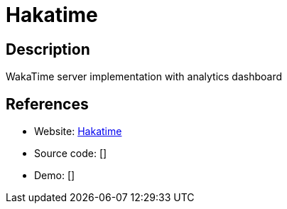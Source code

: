 = Hakatime

:Name:          Hakatime
:Language:      Haskell
:License:       Unlicense
:Topic:         Software Development
:Category:      IDE/Tools
:Subcategory:   

// END-OF-HEADER. DO NOT MODIFY OR DELETE THIS LINE

== Description

WakaTime server implementation with analytics dashboard

== References

* Website: https://github.com/mujx/hakatime[Hakatime]
* Source code: []
* Demo: []
